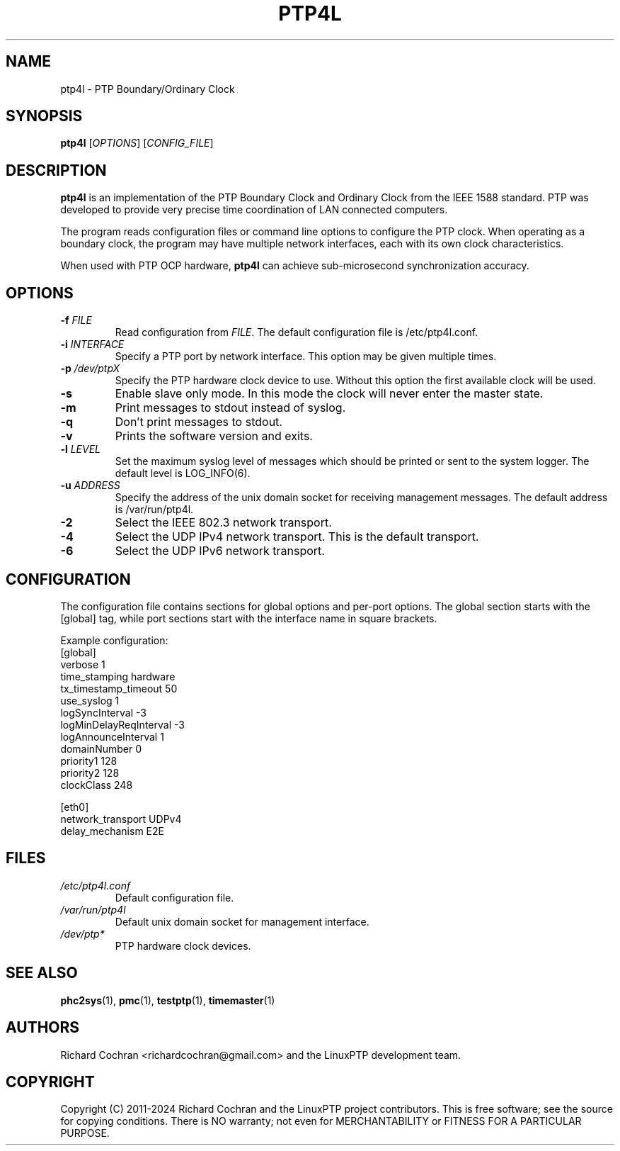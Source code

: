 .TH PTP4L 1 "2024-01-15" "LinuxPTP" "User Commands"
.SH NAME
ptp4l \- PTP Boundary/Ordinary Clock
.SH SYNOPSIS
.B ptp4l
[\fIOPTIONS\fR] [\fICONFIG_FILE\fR]
.SH DESCRIPTION
\fBptp4l\fR is an implementation of the PTP Boundary Clock and Ordinary Clock from the IEEE 1588 standard. PTP was developed to provide very precise time coordination of LAN connected computers.

The program reads configuration files or command line options to configure the PTP clock. When operating as a boundary clock, the program may have multiple network interfaces, each with its own clock characteristics.

When used with PTP OCP hardware, \fBptp4l\fR can achieve sub-microsecond synchronization accuracy.

.SH OPTIONS
.TP
.BR \-f " " \fIFILE\fR
Read configuration from \fIFILE\fR. The default configuration file is /etc/ptp4l.conf.
.TP
.BR \-i " " \fIINTERFACE\fR
Specify a PTP port by network interface. This option may be given multiple times.
.TP
.BR \-p " " \fI/dev/ptpX\fR
Specify the PTP hardware clock device to use. Without this option the first available clock will be used.
.TP
.BR \-s
Enable slave only mode. In this mode the clock will never enter the master state.
.TP
.BR \-m
Print messages to stdout instead of syslog.
.TP
.BR \-q
Don't print messages to stdout.
.TP
.BR \-v
Prints the software version and exits.
.TP
.BR \-l " " \fILEVEL\fR
Set the maximum syslog level of messages which should be printed or sent to the system logger. The default level is LOG_INFO(6).
.TP
.BR \-u " " \fIADDRESS\fR
Specify the address of the unix domain socket for receiving management messages. The default address is /var/run/ptp4l.
.TP
.BR \-2
Select the IEEE 802.3 network transport.
.TP
.BR \-4
Select the UDP IPv4 network transport. This is the default transport.
.TP
.BR \-6
Select the UDP IPv6 network transport.

.SH CONFIGURATION
The configuration file contains sections for global options and per-port options. The global section starts with the [global] tag, while port sections start with the interface name in square brackets.

Example configuration:
.nf
[global]
verbose                 1
time_stamping           hardware
tx_timestamp_timeout    50
use_syslog              1
logSyncInterval        -3
logMinDelayReqInterval -3
logAnnounceInterval     1
domainNumber            0
priority1               128
priority2               128
clockClass              248

[eth0]
network_transport       UDPv4
delay_mechanism         E2E
.fi

.SH FILES
.TP
.I /etc/ptp4l.conf
Default configuration file.
.TP
.I /var/run/ptp4l
Default unix domain socket for management interface.
.TP
.I /dev/ptp*
PTP hardware clock devices.

.SH SEE ALSO
.BR phc2sys (1),
.BR pmc (1),
.BR testptp (1),
.BR timemaster (1)

.SH AUTHORS
Richard Cochran <richardcochran@gmail.com> and the LinuxPTP development team.

.SH COPYRIGHT
Copyright (C) 2011-2024 Richard Cochran and the LinuxPTP project contributors.
This is free software; see the source for copying conditions. There is NO warranty; not even for MERCHANTABILITY or FITNESS FOR A PARTICULAR PURPOSE.